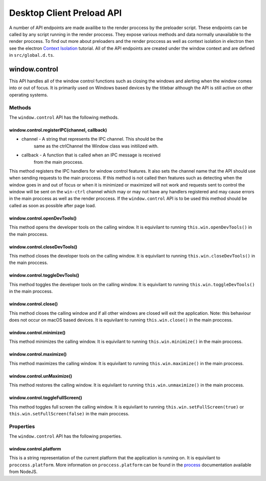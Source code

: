 Desktop Client Preload API
==========================

A number of API endpoints are made availibe to the render proccess by
the preloader script. These endpoints can be called by any script
running in the render proccess. They expose various methods and data
normally unavailable to the render proccess. To find out more about
preloaders and the render proccess as well as context isolation in
electron then see the electron `Context Isolation`_ tutorial. All of the
API endpoints are created under the window context and are defined in
``src/global.d.ts``.

window.control
--------------

This API handles all of the window control functions such as closing the
windows and alerting when the window comes into or out of focus. It is
primarily used on Windows based devices by the titlebar although the API
is still active on other operating systems.

Methods
^^^^^^^

The ``window.control`` API has the following methods.

window.control.registerIPC(channel, callback)
"""""""""""""""""""""""""""""""""""""""""""""

* channel - A string that represents the IPC channel. This should be the
    same as the ctrlChannel the Window class was initilized with.
* callback - A function that is called when an IPC message is received
    from the main proccess. 

This method registers the IPC handlers for window control features. It
also sets the channel name that the API should use when sending requests
to the main proccess. If this method is not called then features such as
detecting when the window goes in and out of focus or when it is
minimized or maximized will not work and requests sent to control the
window will be sent on the ``win-ctrl`` channel which may or may not
have any handlers registered and may cause errors in the main proccess
as well as the render proccess. If the ``window.control`` API is to be
used this method should be called as soon as possible after page load.

window.control.openDevTools()
""""""""""""""""""""""""""""""

This method opens the developer tools on the calling window. It is
equivilant to running ``this.win.openDevTools()`` in the main proccess.

window.control.closeDevTools()
""""""""""""""""""""""""""""""

This method closes the developer tools on the calling window. It is
equivilant to running ``this.win.closeDevTools()`` in the main proccess.

window.control.toggleDevTools()
""""""""""""""""""""""""""""""""

This method toggles the developer tools on the calling window. It is
equivilant to running ``this.win.toggleDevTools()`` in the main
proccess.

window.control.close()
"""""""""""""""""""""""

This method closes the calling window and if all other windows are
closed will exit the application. Note: this behaviour does not occur on
macOS based devices. It is equivilant to running ``this.win.close()`` in
the main proccess.

window.control.minimize()
""""""""""""""""""""""""""""""

This method minimizes the calling window. It is equivilant to running
``this.win.minimize()`` in the main proccess.

window.control.maximize()
""""""""""""""""""""""""""""""

This method maximizes the calling window. It is equivilant to running
``this.win.maximize()`` in the main proccess.

window.control.unMaximize()
""""""""""""""""""""""""""""""

This method restores the calling window. It is equivilant to running
``this.win.unmaximize()`` in the main proccess.

window.control.toggleFullScreen()
""""""""""""""""""""""""""""""""""

This method toggles full screen the calling window. It is equivilant to
running ``this.win.setFullScreen(true)`` or
``this.win.setFullScreen(false)`` in the main proccess.

Properties
^^^^^^^^^^

The ``window.control`` API has the following properties.

window.control.platform
""""""""""""""""""""""""

This is a string representation of the current platform that the
application is running on. It is equivilant to ``proccess.platform``.
More information on ``proccess.platform`` can be found in the `process`_
documentation available from NodeJS.


.. _`Context Isolation`: https://www.electronjs.org/docs/latest/tutorial/context-isolation
.. _`process`: https://nodejs.org/api/process.html#processplatform